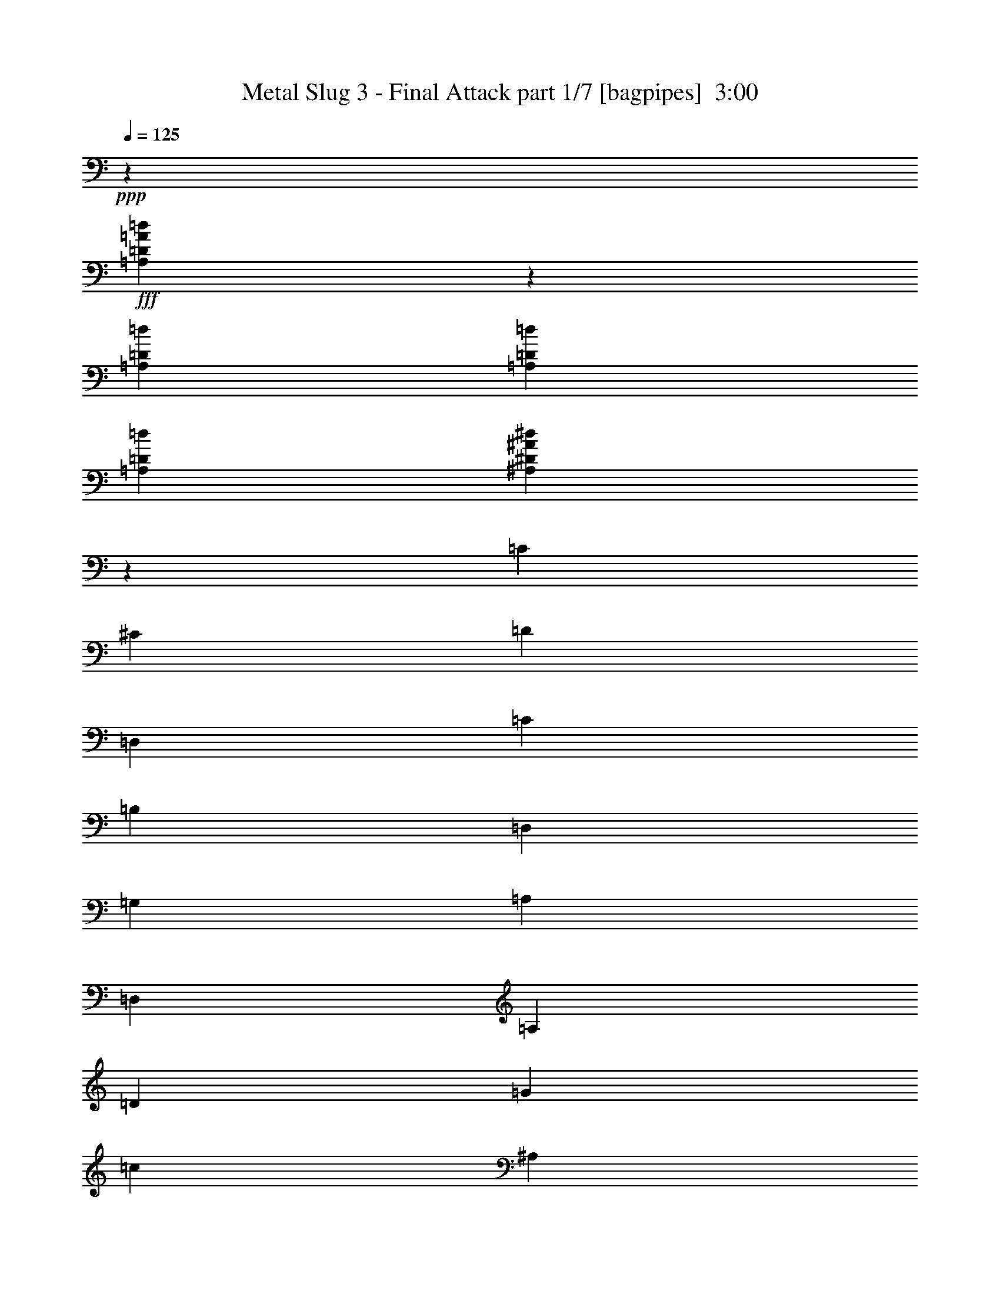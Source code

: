 % Produced with Bruzo's Transcoding Environment
% Transcribed by  Bruzo

X:1
T:  Metal Slug 3 - Final Attack part 1/7 [bagpipes]  3:00
Z: Transcribed with BruTE 64
L: 1/4
Q: 125
K: C
+ppp+
z15201/4000
+fff+
[=A,9299/4000=D9299/4000=A9299/4000=d9299/4000]
z4479/8000
[=A,1521/8000=D1521/8000=d1521/8000]
[=A,761/4000=D761/4000=d761/4000]
[=A,761/4000=D761/4000=d761/4000]
[^A,2307/1000^D2307/1000^A2307/1000^d2307/1000]
z23381/8000
[=C1079/4000]
[^C2407/8000]
[=D9131/8000]
[=D,18511/8000]
[=C469/400]
[=B,18511/8000]
[=D,301/1000]
[=G,1079/4000]
[=A,2407/8000]
[=D,1079/4000]
[=A,301/1000]
[=D2407/8000]
[=G1079/4000]
[=c2407/8000]
[^A,9131/8000]
[=D,18761/8000]
[^A,913/800]
[=B,18511/8000]
[=A301/1000]
[=D1079/4000]
[=A,2407/8000]
[=G301/1000]
[=C2157/8000]
[=G,301/1000]
[=F301/1000]
[^A,2157/8000]
[=A,13983/4000=D13983/4000]
z4491/8000
[=A,301/1000=D301/1000]
[=A,2157/8000=D2157/8000]
[=A,3493/1000=A3493/1000]
z4513/8000
[^G,301/1000^G301/1000]
[=A,2157/8000=A2157/8000]
[=D18511/8000=F18511/8000]
[=D6337/8000=F6337/8000]
[=C6087/8000=E6087/8000]
[=D6087/8000=F6087/8000]
[=E9381/8000=G9381/8000]
[=G18519/8000=c18519/8000]
z4557/8000
+mf+
[=B,301/1000=B301/1000]
+f+
[=C2157/8000=c2157/8000]
+fff+
[=F13939/4000^G13939/4000]
z4579/8000
+mf+
[=G,301/1000=G301/1000]
+f+
[^G,2407/8000^G2407/8000]
+fff+
[^A13803/4000^d13803/4000]
z4601/8000
+mf+
[=D301/1000=d301/1000]
+f+
[^D2407/8000^d2407/8000]
+fff+
[^G18511/8000=B18511/8000]
[^G6087/8000=B6087/8000]
[=G6087/8000^A6087/8000]
[^G6337/8000=B6337/8000]
[^C9131/8000^F9131/8000^c9131/8000]
[^F18431/8000^c18431/8000^f18431/8000]
z2487/8000
[^F,301/1000]
[=B,1079/4000]
[=E2407/8000]
[^F1079/4000]
[=C2407/8000]
[=G,301/1000]
[=D,1079/4000]
[=C,2407/8000]
[=G,301/1000]
[=E,1079/4000]
[=F,2407/8000]
[^F,301/1000]
[=B,2157/8000]
[^C,301/1000]
[=B,1079/4000]
[^C,2407/8000]
[^F,301/1000]
[=B,1079/4000]
[=E2407/8000]
[=D301/1000]
[=A,2157/8000]
[=G,301/1000]
[=C,1079/4000]
[^C,2407/8000]
[=A,301/1000]
[=C,1079/4000]
[^A,2407/8000]
[=A,301/1000]
[=E,2157/8000]
[^F301/1000]
[=E1079/4000]
[=D2407/8000]
[=E301/1000]
[=C1079/4000]
[=D2407/8000]
[=A301/1000]
[^C2157/8000]
[^G,301/1000]
[=G,301/1000]
[^C,2157/8000]
[^G,301/1000]
[=B,1079/4000]
[=C,2407/8000]
[=F,301/1000]
[=G,2157/8000]
[=C,301/1000]
[=G,301/1000]
[^A,2157/8000]
[=C301/1000]
[=F1079/4000]
[^A2407/8000]
[=B301/1000]
[^F2157/8000]
[^C301/1000]
[=G,301/1000]
[=F,2157/8000]
[=C,301/1000]
[=F,301/1000]
[=G,2157/8000]
[^A,301/1000]
[^F,2157/8000]
[=B,301/1000]
[^C301/1000]
[^F,2157/8000]
[^C301/1000]
[^F301/1000]
[=B2109/8000]
z3707/800
[^D,943/800^D943/800]
z31807/4000
z/8
[^F,4693/4000]
z15977/2000
z/8
[=A,2273/2000]
z2793/800
[^G,1079/4000^G1079/4000]
[^G,2407/8000^G2407/8000]
[^G,501/1600^G501/1600]
z1719/2000
[^G,2157/8000^G2157/8000]
[^G,301/1000^G301/1000]
[^G,2059/8000^G2059/8000]
z1253/4000
[^G,301/1000^G301/1000]
[^G,1079/4000^G1079/4000]
[^G,2407/8000^G2407/8000]
[=G,301/1000=G301/1000]
[^G,2157/8000^G2157/8000]
[^D,301/1000^D301/1000]
[^G,1079/4000^G1079/4000]
[^G,2407/8000^G2407/8000]
[^G,2483/8000^G2483/8000]
z11463/8000
[=A1079/4000]
[=D2407/8000]
[=A,301/1000]
[=G2157/8000]
[=C301/1000]
[=G,301/1000]
[=F2157/8000]
[^A,301/1000]
[=F913/800]
+mf+
[=E153/250]
z27561/8000
+f+
[=B,301/1000]
[^A,2407/8000]
[=B,1079/4000]
[=C301/1000]
[=D2157/8000]
[=E301/1000]
[=F6973/4000]
[=E2157/8000]
[=D301/1000]
[=D469/400]
[=B,9131/8000]
[=F6973/4000]
[=E913/1600]
[^G6973/4000]
[=E913/1600]
[=B13949/8000]
z2281/4000
+fff+
[=F469/400]
+mf+
[=E2279/4000]
z27899/8000
+f+
[=B,1079/4000]
[^A,2407/8000]
[=B,1079/4000]
[=C301/1000]
[=D2407/8000]
[=E1079/4000]
[=F6973/4000]
[=E2407/8000]
[=D1079/4000]
[=D469/400]
+fff+
[=E9131/8000]
[^G6973/4000]
+f+
[=E963/1600]
[=B214/125]
+fff+
[^G963/1600]
[=E13611/8000]
z49/80
+f+
[=G,18511/8000]
[=A,18511/8000]
[^A,18511/8000]
[=C,18511/8000=C18511/8000]
[=D,18511/8000=D18511/8000]
[=E,18511/8000=E18511/8000]
[=F,18511/8000=F18511/8000]
[=G,18511/8000=G18511/8000]
[=B,18511/8000]
[^C,18511/8000^C18511/8000]
[^D,18511/8000^D18511/8000]
[=E,18511/8000=E18511/8000]
[^F,18511/8000^F18511/8000]
[^G,18511/8000^G18511/8000]
[=A,18511/8000=A18511/8000]
[=B,2789/1600=B2789/1600]
[^A301/1000]
[=B1079/4000]
+fff+
[=c6337/8000]
[^d6087/8000]
[^c6087/8000]
[=F18511/8000]
[=F6337/8000]
[=G6087/8000]
[^G6087/8000]
[^A6337/8000]
[=c6087/8000]
[^c6087/8000]
[=d6337/8000]
[=f6087/8000]
[^d6337/8000]
[=G18511/8000]
[=G6087/8000]
[=A6087/8000]
[^A6337/8000]
[=c6087/8000]
[=d6087/8000]
[^d6337/8000]
[=e913/1600]
[=B2407/8000]
[^A1079/4000]
[=B913/1600]
[=E301/1000]
[^D301/1000]
[=E2157/8000]
[^F301/1000]
[=G2407/8000]
[=A1079/4000]
[=B301/1000]
[^c2157/8000]
[=d301/1000]
[=B301/1000]
[^f913/1600]
[^c2407/8000]
[=c1079/4000]
[^c963/1600]
[^F1079/4000]
[=F301/1000]
[^F2157/8000]
[=G301/1000]
[=A2407/8000]
[=B1079/4000]
[^c301/1000]
[^d2407/8000]
[=e1079/4000]
[^c301/1000]
[^g913/1600]
[^d2407/8000]
[=d1079/4000]
[^d963/1600]
[^G1079/4000]
[=G301/1000]
[^G1743/2000]
[^g6973/8000]
[^f2283/4000]
[=A86/25=d86/25=e86/25=a86/25]
z617/1000
[=C1079/4000]
[^C301/1000]
[=D469/400]
[=D,18511/8000]
[=C9131/8000]
[=B,18511/8000]
[=D,2407/8000]
[=G,1079/4000]
[=A,2407/8000]
[=D,301/1000]
[=A,1079/4000]
[=D2407/8000]
[=G301/1000]
[=c1079/4000]
[^A,469/400]
[=D,18511/8000]
[^A,913/800]
[=B,18511/8000]
[=A301/1000]
[=D301/1000]
[=A,2157/8000]
[=G301/1000]
[=C1079/4000]
[=G,2407/8000]
[=F301/1000]
[^A,2157/8000]
[=A,27911/8000=D27911/8000]
z2273/4000
[=A,301/1000=D301/1000]
[=A,2157/8000=D2157/8000]
[=A,27889/8000=A27889/8000]
z571/1000
[^G,301/1000^G301/1000]
[=A,2407/8000=A2407/8000]
[=D18511/8000=F18511/8000]
[=D6087/8000=F6087/8000]
[=C6087/8000=E6087/8000]
[=D6337/8000=F6337/8000]
[=E9131/8000=G9131/8000]
[=G577/250=c577/250]
z1153/2000
+mf+
[=B,301/1000=B301/1000]
+f+
[=C2407/8000=c2407/8000]
+fff+
[=F27573/8000^G27573/8000]
z1221/2000
+mf+
[=G,1079/4000=G1079/4000]
+f+
[^G,2407/8000^G2407/8000]
+fff+
[^A27551/8000^d27551/8000]
z2453/4000
+mf+
[=D1079/4000=d1079/4000]
+f+
[^D2407/8000^d2407/8000]
+fff+
[^G18511/8000=B18511/8000]
[^G6087/8000=B6087/8000]
[=G6337/8000^A6337/8000]
[^G6087/8000=B6087/8000]
[^C9131/8000^F9131/8000^c9131/8000]
[^F4719/2000^c4719/2000^f4719/2000]
z1021/4000
[^F,301/1000]
[=B,1079/4000]
[=E2407/8000]
[^F301/1000]
[=C1079/4000]
[=G,2407/8000]
[=D,301/1000]
[=C,2157/8000]
[=G,301/1000]
[=E,1079/4000]
[=F,2407/8000]
[^F,301/1000]
[=B,1079/4000]
[^C,2407/8000]
[=B,301/1000]
[^C,2157/8000]
[^F,301/1000]
[=B,301/1000]
[=E2157/8000]
[=D301/1000]
[=A,1079/4000]
[=G,2407/8000]
[=C,301/1000]
[^C,2157/8000]
[=A,301/1000]
[=C,301/1000]
[^A,2157/8000]
[=A,301/1000]
[=E,1079/4000]
[^F2407/8000]
[=E301/1000]
[=D2157/8000]
[=E301/1000]
[=C301/1000]
[=D2157/8000]
[=A301/1000]
[^C1079/4000]
[^G,2407/8000]
[=G,301/1000]
[^C,2157/8000]
[^G,301/1000]
[=B,301/1000]
[=C,2157/8000]
[=F,301/1000]
[=G,301/1000]
[=C,2157/8000]
[=G,301/1000]
[^A,2157/8000]
[=C301/1000]
[=F301/1000]
[^A2157/8000]
[=B301/1000]
[^F301/1000]
[^C2157/8000]
[=G,301/1000]
[=F,2157/8000]
[=C,301/1000]
[=F,301/1000]
[=G,2157/8000]
[^A,301/1000]
[^F,301/1000]
[=B,2157/8000]
[^C301/1000]
[^F,2407/8000]
[^C1079/4000]
[^F301/1000]
[=B1027/4000]
z299/64
[^D,73/64^D73/64]
z63919/8000
z/8
[^F,9081/8000]
z63963/8000
z/8
[=A,9037/8000]
z5597/1600
[^G,301/1000^G301/1000]
[^G,2157/8000^G2157/8000]
[^G,49/160^G49/160]
z6931/8000
[^G,1079/4000^G1079/4000]
[^G,2407/8000^G2407/8000]
[^G,313/1000^G313/1000]
z2061/8000
[^G,301/1000^G301/1000]
[^G,301/1000^G301/1000]
[^G,2157/8000^G2157/8000]
[=G,301/1000=G301/1000]
[^G,1079/4000^G1079/4000]
[^D,2407/8000^D2407/8000]
[^G,301/1000^G301/1000]
[^G,2157/8000^G2157/8000]
[^G,607/2000^G607/2000]
z5759/4000
[=A301/1000]
[=D2157/8000]
[=A,301/1000]
[=G301/1000]
[=C2157/8000]
[=G,301/1000]
[=F2157/8000]
[^A,301/1000]
[=F9381/8000]
+mf+
[=E459/800]
z863/250
+f+
[=B,301/1000]
[^A,301/1000]
[=B,2157/8000]
[=C301/1000]
[=D2407/8000]
[=E1079/4000]
[=F6973/4000]
[=E2407/8000]
[=D1079/4000]
[=D9381/8000]
[=B,913/800]
[=F6973/4000]
[=E913/1600]
[^G6973/4000]
[=E913/1600]
[=B6947/4000]
z4617/8000
+fff+
[=F9381/8000]
+mf+
[=E2251/4000]
z13977/4000
+f+
[=B,1079/4000]
[^A,301/1000]
[=B,2407/8000]
[=C1079/4000]
[=D2407/8000]
[=E301/1000]
[=F214/125]
[=E2407/8000]
[=D2497/8000]
z8
z/4

X:2
T:  Metal Slug 3 - Final Attack part 2/7 [flute]  3:00
Z: Transcribed with BruTE 64
L: 1/4
Q: 125
K: C
+ppp+
z15201/4000
+mf+
[=e9299/4000]
z4479/8000
[=e1521/8000]
[=e761/4000]
[=e761/4000]
[^d6989/2000=g6989/2000]
z8
z8
z19267/4000
[=F13983/4000]
z4491/8000
[=F301/1000]
[=F2157/8000]
[=A3493/1000]
z4513/8000
[^G301/1000]
[=A2157/8000]
[=F18511/8000]
[=F6337/8000]
[=E6087/8000]
[=F6087/8000]
[=G9381/8000]
[=c18519/8000]
z4557/8000
[=B301/1000]
[=c2157/8000]
[^G13939/4000]
z4579/8000
[=G301/1000]
[^G2407/8000]
[^d13803/4000]
z4601/8000
[=d301/1000]
[^d2407/8000]
[=B18511/8000]
[=B6087/8000]
[^A6087/8000]
[=B6337/8000]
[^c9131/8000]
[^c27891/8000]
[^F,18511/4000^F18511/4000]
[^F,18511/4000=F18511/4000]
[^F,18511/4000=A18511/4000]
[^F,18487/4000^A18487/4000]
z8
z8
z8
z8
z8
z8
z8
z8
z8
z8
z8
z8
z8
z8
z8
z8
z8
z8
z8
z8
z53589/8000
[=F27911/8000]
z2273/4000
[=F301/1000]
[=F2157/8000]
[=A27889/8000]
z571/1000
[^G301/1000]
[=A2407/8000]
[=F18511/8000]
[=F6087/8000]
[=E6087/8000]
[=F6337/8000]
[=G9131/8000]
[=c577/250]
z1153/2000
[=B301/1000]
[=c2407/8000]
[^G27573/8000]
z1221/2000
[=G1079/4000]
[^G2407/8000]
[^d27551/8000]
z2453/4000
[=d1079/4000]
[^d2407/8000]
[=B18511/8000]
[=B6087/8000]
[^A6337/8000]
[=B6087/8000]
[^c9131/8000]
[^c27891/8000]
[^F,18511/4000^F18511/4000]
[^F,18511/4000=F18511/4000]
[^F,18511/4000=A18511/4000]
[^F,36919/8000^A36919/8000]
z8
z8
z8
z8
z8
z8
z8
z8
z8
z9/8

X:3
T:  Metal Slug 3 - Final Attack part 3/7 [clarinet]  3:00
Z: Transcribed with BruTE 64
L: 1/4
Q: 125
K: C
+ppp+
z5227/2000
+f+
[=F71/500=c71/500^F71/500-^c71/500-]
[^F1521/8000=G1521/8000^c1521/8000=d1521/8000^G1521/8000-^d1521/8000-]
[^G761/4000=A761/4000^d761/4000=e761/4000^A761/4000-=f761/4000-]
[^A761/4000=B761/4000=f761/4000^f761/4000=c761/4000-=g761/4000-]
[=c693/4000^c693/4000=g693/4000^g693/4000]
[=d201/1600=a201/1600]
z701/4000
[=D23077/8000=A23077/8000=d23077/8000]
[=D1521/8000=d1521/8000]
[=D761/4000=d761/4000]
[=D761/4000=d761/4000]
[^D9239/2000^A9239/2000^d9239/2000]
z8
z8
z8
z8
z8
z8
z8
z8
z8
z2697/400
[=F,2157/8000=F2157/8000]
[=C,301/1000=C301/1000]
[=A,301/1000=A301/1000]
[=F,2157/8000=F2157/8000]
[^D9381/8000^d9381/8000]
+ff+
[^D,913/800^G,913/800^G913/800]
[=D,9381/8000=G,9381/8000=G9381/8000]
[=C,4519/4000=F,4519/4000=F4519/4000]
z1749/500
+f+
[^G,2407/8000^G2407/8000]
[^D,1079/4000^D1079/4000]
[^C2407/8000^c2407/8000]
[^G,1079/4000^G1079/4000]
[^F9381/8000^f9381/8000]
+ff+
[=B,469/400^F469/400=B469/400]
[^A,9131/8000=F9131/8000^A9131/8000]
[^G,4747/4000^D4747/4000^G4747/4000]
z3441/1000
+f+
[=B,2407/8000=B2407/8000]
[^F,1079/4000^F1079/4000]
[=E2407/8000=e2407/8000]
[=B,301/1000=B301/1000]
[=A9131/8000=a9131/8000]
+ff+
[=D,469/400=A469/400=d469/400]
[^C,9131/8000^G9131/8000^c9131/8000]
[=B,189/160^F189/160=B189/160]
z8
z8
z8
z8
z8
z63/10
+mp+
[=G,18511/8000=G18511/8000]
[=A,18511/8000=A18511/8000]
[^A,18511/8000^A18511/8000]
[=C18511/8000=c18511/8000]
[=D18511/8000=d18511/8000]
[=E18511/8000=e18511/8000]
[=F18511/8000=f18511/8000]
[=G18511/8000=g18511/8000]
[=B,18511/8000=B18511/8000]
[^C18511/8000^c18511/8000]
[^D18511/8000^d18511/8000]
[=E18511/8000=e18511/8000]
[^F18511/8000^f18511/8000]
[^G18511/8000^g18511/8000]
[=A18511/8000=a18511/8000]
[=B18511/8000=b18511/8000]
+f+
[=F,37/16-=F37/16-=c37/16]
[=F,589/500=F589/500]
z4549/4000
+ff+
[=F6337/8000]
[=G6087/8000]
[^G6087/8000]
[^A6337/8000]
[=c6087/8000]
[^c6087/8000]
+f+
[=G,19/8-=G19/8-=d19/8]
[=G,111/100=G111/100]
z587/500
+ff+
[=G6087/8000]
[=A6087/8000]
[^A6337/8000]
[=c6087/8000]
[=d6087/8000]
[^d6423/8000]
z8
z8
z8
z8
z8
z8
z8
z8
z8
z8
z8
z12699/1600
z/8
+f+
[=F,2407/8000=F2407/8000]
[=C,1079/4000=C1079/4000]
[=A,301/1000=A301/1000]
[=F,2407/8000=F2407/8000]
[^D9131/8000^d9131/8000]
+ff+
[^D,469/400^G,469/400^G469/400]
[=D,9131/8000=G,9131/8000=G9131/8000]
[=C,9483/8000=F,9483/8000=F9483/8000]
z27539/8000
+f+
[^G,2407/8000^G2407/8000]
[^D,1079/4000^D1079/4000]
[^C301/1000^c301/1000]
[^G,2407/8000^G2407/8000]
[^F9131/8000^f9131/8000]
+ff+
[=B,469/400^F469/400=B469/400]
[^A,9131/8000=F9131/8000^A9131/8000]
[^G,9439/8000^D9439/8000^G9439/8000]
z27583/8000
+f+
[=B,2407/8000=B2407/8000]
[^F,301/1000^F301/1000]
[=E1079/4000=e1079/4000]
[=B,2407/8000=B2407/8000]
[=A9131/8000=a9131/8000]
+ff+
[=D,469/400=A469/400=d469/400]
[^C,9131/8000^G9131/8000^c9131/8000]
[=B,1879/1600^F1879/1600=B1879/1600]
z8
z8
z8
z8
z8
z85/16

X:4
T:  Metal Slug 3 - Final Attack part 4/7 [horn]  3:00
Z: Transcribed with BruTE 64
L: 1/4
Q: 125
K: C
+ppp+
z8
z35881/8000
+fff+
[=C1079/4000=c1079/4000]
[^C2407/8000^c2407/8000]
[=D9131/8000=A9131/8000=d9131/8000]
[=D,18511/8000=D18511/8000]
[=C469/400=E469/400=c469/400]
[=D6973/8000=G6973/8000-=B6973/8000-]
[=D,2027/8000=D2027/8000=G2027/8000-=B2027/8000-]
[=G,2383/2000=G2383/2000=B2383/2000]
z1849/800
[^A,9131/8000=G9131/8000^A9131/8000]
[=D,18761/8000=D18761/8000]
[^A,6723/8000^A6723/8000]
[^A2407/8000]
[=B,6973/8000=G6973/8000-=B6973/8000-]
[=D,2527/8000=D2527/8000=G2527/8000-=B2527/8000-]
[=G,2247/2000=G2247/2000=B2247/2000]
z8
z8
z8
z8
z8
z8
z8
z1881/1000
[=F,1113/2000=C1113/2000=F1113/2000]
z4929/8000
[=F2157/8000]
[=C301/1000]
[=A301/1000]
[=F2157/8000]
[=F,301/1000^d301/1000-]
[=C,2157/8000^d2157/8000-]
[=A,301/1000^d301/1000-]
[=F,2527/8000^d2527/8000-]
[^D18441/8000^d18441/8000]
z3449/1000
[^G,1227/2000^D1227/2000^G1227/2000]
z4473/8000
[^G2407/8000]
[^D1079/4000]
[^c2407/8000]
[^G1079/4000]
[^G,301/1000^f301/1000-]
[^D,2407/8000^f2407/8000-]
[^C1079/4000^f1079/4000-]
[^G,2527/8000^f2527/8000-]
[^F18397/8000^f18397/8000]
z13943/4000
[=B,2307/4000^F2307/4000=B2307/4000]
z4517/8000
[=B2407/8000]
[^F1079/4000]
[=e2407/8000]
[=B301/1000]
[=B,1079/4000=a1079/4000-]
[^F,2407/8000=a2407/8000-]
[=E1079/4000=a1079/4000-]
[=B,2277/8000=a2277/8000-]
[=A18603/8000=a18603/8000]
z8
z18987/4000
[=F913/800=f913/800]
[=E153/250=e153/250]
z4047/1000
[=E,1079/4000=E1079/4000]
[=E,301/1000=E301/1000]
[=E,2157/8000=E2157/8000]
[=E,301/1000=E301/1000]
[=D,913/1600=D913/1600]
[=E,607/2000=E607/2000]
z5759/4000
[=F469/400=f469/400]
[=E9131/8000=e9131/8000]
[^G27891/8000^g27891/8000]
[=E,1079/4000=E1079/4000]
[=E,301/1000=E301/1000]
[=E,2407/8000=E2407/8000]
[=E,1079/4000=E1079/4000]
[=D,913/1600=D913/1600]
[=E,9381/8000=E9381/8000]
[^G913/1600]
[=F469/400=f469/400]
[=E2279/4000=e2279/4000]
z2029/500
[=E,1079/4000=E1079/4000]
[=E,301/1000=E301/1000]
[=E,2407/8000=E2407/8000]
[=E,1079/4000=E1079/4000]
[=D,963/1600=D963/1600]
[=E,209/800=E209/800]
z5803/4000
[=F469/400=f469/400]
[=E9131/8000=e9131/8000]
[=B37383/8000=b37383/8000]
z23/10
[=d6723/8000]
[=G6973/8000]
[^A963/1600]
[=f18589/8000]
z1379/1600
[=e6723/8000]
[=f963/1600]
[=e6973/8000]
[=d6973/8000]
[=c913/1600]
[=d6973/8000]
[=G6973/8000]
[^A913/1600]
[=a3709/1600]
z6939/8000
[=e6973/8000]
[=g913/1600]
[=f6973/8000]
[=c6973/8000]
[^A913/1600]
[^D,6973/8000-=B,6973/8000-^c6973/8000]
[^D,7027/8000-=B,7027/8000-^F7027/8000]
[^D,4511/8000=B,4511/8000=A4511/8000]
[=E,18511/8000^C18511/8000=e18511/8000]
[^F,6973/8000-^D6973/8000-]
[^F,7027/8000-^D7027/8000-^d7027/8000]
[^F,4511/8000^D4511/8000=e4511/8000]
[^G,6973/8000-=E6973/8000-^d6973/8000]
[^G,7027/8000-=E7027/8000-^c7027/8000]
[^G,4511/8000=E4511/8000=B4511/8000]
[=A,6973/8000-^c6973/8000]
[=A,7/8-^F7/8-]
[=A,2269/4000^F2269/4000=A2269/4000]
[=B,6973/8000-=e6973/8000]
[=B,7/8-^G7/8-]
[=B,2269/4000^G2269/4000=A2269/4000]
[^C6973/8000-=A6973/8000-^g6973/8000]
[^C7027/8000-=A7027/8000-^c7027/8000]
[^C4511/8000=A4511/8000=e4511/8000]
[^D18511/8000=B18511/8000=b18511/8000]
[=F,2303/1000]
z877/500
[=F301/1000=c301/1000]
[=F1079/4000=c1079/4000]
[=F1201/4000]
z1731/400
[=G,59/25]
z1697/1000
[=G301/1000=d301/1000]
[=G301/1000=d301/1000]
[=G527/2000]
z17457/4000
[=E,2293/4000=B,2293/4000=E2293/4000]
z557/320
[=E1743/2000=B1743/2000]
[=E2103/8000=B2103/8000]
z2359/2000
[^F,1141/2000^C1141/2000^F1141/2000]
z13947/8000
[^F1743/2000^c1743/2000]
[^F2081/8000^c2081/8000]
z4729/4000
[^G,2271/4000^D2271/4000^G2271/4000]
z13969/8000
[^D1743/2000^G1743/2000]
[^G6973/8000]
[=B2283/4000]
[=A,86/25=E86/25=A86/25]
z617/1000
[=C1079/4000=c1079/4000]
[^C301/1000^c301/1000]
[=D469/400=A469/400=d469/400]
[=D,18511/8000=D18511/8000]
[=C9131/8000=E9131/8000=c9131/8000]
[=D1743/2000=G1743/2000-=B1743/2000-]
[=D,79/250=D79/250=G79/250-=B79/250-]
[=G,561/500=G561/500=B561/500]
z9273/4000
[^A,469/400=G469/400^A469/400]
[=D,18511/8000=D18511/8000]
[^A,6973/8000^A6973/8000]
[^A2157/8000]
[=B,6973/8000=G6973/8000-=B6973/8000-]
[=D,2527/8000=D2527/8000=G2527/8000-=B2527/8000-]
[=G,8933/8000=G8933/8000=B8933/8000]
z8
z8
z8
z8
z8
z8
z8
z15103/8000
[=F,4897/8000=C4897/8000=F4897/8000]
z1121/2000
[=F2407/8000]
[=C1079/4000]
[=A301/1000]
[=F2157/8000]
[=F,301/1000^d301/1000-]
[=C,2407/8000^d2407/8000-]
[=A,1079/4000^d1079/4000-]
[=F,2527/8000^d2527/8000-]
[^D9193/4000^d9193/4000]
z27897/8000
[^G,4603/8000^D4603/8000^G4603/8000]
z283/500
[^G2407/8000]
[^D1079/4000]
[^c301/1000]
[^G2407/8000]
[^G,1079/4000^f1079/4000-]
[^D,2407/8000^f2407/8000-]
[^C301/1000^f301/1000-]
[^G,2027/8000^f2027/8000-]
[^F581/250^f581/250]
z27941/8000
[=B,4559/8000^F4559/8000=B4559/8000]
z1143/2000
[=B2407/8000]
[^F301/1000]
[=e1079/4000]
[=B2407/8000]
[=B,1079/4000=a1079/4000-]
[^F,2407/8000=a2407/8000-]
[=E301/1000=a301/1000-]
[=B,2027/8000=a2027/8000-]
[=A4637/2000=a4637/2000]
z8
z38029/8000
[=F9381/8000=f9381/8000]
[=E459/800=e459/800]
z2027/500
[=E,2157/8000=E2157/8000]
[=E,301/1000=E301/1000]
[=E,2407/8000=E2407/8000]
[=E,1079/4000=E1079/4000]
[=D,963/1600=D963/1600]
[=E,2123/8000=E2123/8000]
z11573/8000
[=F9381/8000=f9381/8000]
[=E913/800=e913/800]
[^G6973/2000^g6973/2000]
[=E,2407/8000=E2407/8000]
[=E,1079/4000=E1079/4000]
[=E,2407/8000=E2407/8000]
[=E,1079/4000=E1079/4000]
[=D,963/1600=D963/1600]
[=E,9131/8000=E9131/8000]
[^G913/1600]
[=F9381/8000=f9381/8000]
[=E2251/4000=e2251/4000]
z813/200
[=E,2407/8000=E2407/8000]
[=E,1079/4000=E1079/4000]
[=E,2407/8000=E2407/8000]
[=E,301/1000=E301/1000]
[=D,913/1600=D913/1600]
[=E,407/1600=E407/1600]
z8
z7/4

X:5
T:  Metal Slug 3 - Final Attack part 5/7 [lute]  3:00
Z: Transcribed with BruTE 64
L: 1/4
Q: 125
K: C
+ppp+
z8
z8
z31979/8000
+f+
[=D301/1000]
[=G1079/4000]
[=A2407/8000]
[=D1079/4000]
[=A301/1000]
[=d2407/8000]
[=g1079/4000]
[=c'2417/8000]
z55523/8000
[=a301/1000]
[=d1079/4000]
[=A2407/8000]
[=g301/1000]
[=c2157/8000]
[=G301/1000]
[=f301/1000]
[^A2123/8000]
z8
z8
z8
z8
z8
z8
z8
z8
z8
z8
z8
z18463/8000
[=a1079/4000]
[=d2407/8000]
[=A301/1000]
[=g2157/8000]
[=c301/1000]
[=G301/1000]
[=f2157/8000]
[^A301/1000]
[=B301/1000]
[=c2157/8000]
[=d301/1000]
[=f2157/8000]
[=e301/500]
[=d2157/8000]
[=c301/1000]
[=B301/1000]
[=A2157/8000]
[^G301/1000]
[=F2157/8000]
[=E301/1000]
[=B,301/1000]
[=D2157/8000]
[=F301/1000]
[=E301/1000]
[=B,2157/8000]
[^G301/1000]
[=E2407/8000]
[=B1079/4000]
[^G301/1000]
[=d2157/8000]
[=B301/1000]
[=f301/1000]
[=d2157/8000]
[=e301/1000]
[=d2407/8000]
[^g1079/4000]
[=e301/1000]
[=b2157/8000]
[^g239/800]
z1213/4000
[=d2157/8000]
[=c301/1000]
[=B2407/8000]
[=A1079/4000]
[^G301/1000]
[=F2157/8000]
[^G301/1000]
[=A301/1000]
[^G2157/8000]
[=F301/1000]
[=E2407/8000]
[=D1079/4000]
[=C301/1000]
[=B,2407/8000]
[=A,1079/4000]
[^G,301/1000]
[=D2157/8000]
[=B,301/1000]
[=F2407/8000]
[=E1079/4000]
[=B301/1000]
[=A2407/8000]
[=e1079/4000]
[=f301/1000]
[=e2157/8000]
[=d301/1000]
[=e2407/8000]
[=f1079/4000]
[=e301/1000]
[=b2407/8000]
[^g1079/4000]
[=d301/1000]
[=c2407/8000]
[=d1079/4000]
[=f2407/8000]
[=e2283/4000]
[=d2407/8000]
[=c1079/4000]
[=B301/1000]
[=A2407/8000]
[^G1079/4000]
[=F2407/8000]
[=E2283/4000]
[=D2407/8000]
[=F1079/4000]
[=E301/1000]
[=B,2407/8000]
[=F1079/4000]
[=B,2407/8000]
[^G1079/4000]
[=E301/1000]
[=B2407/8000]
[^G1079/4000]
[=d301/1000]
[=B2407/8000]
[=e1079/4000]
[=d2407/8000]
[^g301/1000]
[=e1079/4000]
[=b2407/8000]
[^g513/2000]
z1257/4000
[=d2407/8000]
[=c1079/4000]
[=B2407/8000]
[=A301/1000]
[^G1079/4000]
[=F2407/8000]
[^G1079/4000]
[=A2407/8000]
[^G301/1000]
[=F1079/4000]
[=E2407/8000]
[=D301/1000]
[=C1079/4000]
[=B,2407/8000]
[=A,301/1000]
[^G,2157/8000]
[=D301/1000]
[=B,1079/4000]
[^G,2407/8000]
[=B,301/1000]
[^G,1079/4000]
[=E2407/8000]
[=B,301/1000]
[^G2157/8000]
[=E301/1000]
[=B1079/4000]
[^G2407/8000]
[=e301/1000]
[=B1079/4000]
[^g2407/8000]
[=e627/2000]
z8
z8
z8
z8
z8
z8
z8
z8
z8
z8
z1607/1600
[=D2407/8000]
[=G1079/4000]
[=A2407/8000]
[=D301/1000]
[=A1079/4000]
[=d2407/8000]
[=g301/1000]
[=c'33/125]
z27789/4000
[=a301/1000]
[=d301/1000]
[=A2157/8000]
[=g301/1000]
[=c1079/4000]
[=G2407/8000]
[=f301/1000]
[^A517/2000]
z8
z8
z8
z8
z8
z8
z8
z8
z8
z8
z8
z9259/4000
[=a301/1000]
[=d2157/8000]
[=A301/1000]
[=g301/1000]
[=c2157/8000]
[=G301/1000]
[=f2157/8000]
[^A301/1000]
[=B301/1000]
[=c2157/8000]
[=d301/1000]
[=f301/1000]
[=e913/1600]
[=d2407/8000]
[=c1079/4000]
[=B301/1000]
[=A2157/8000]
[^G301/1000]
[=F301/1000]
[=E2157/8000]
[=B,301/1000]
[=D2407/8000]
[=F1079/4000]
[=E301/1000]
[=B,2157/8000]
[^G301/1000]
[=E301/1000]
[=B2157/8000]
[^G301/1000]
[=d2407/8000]
[=B1079/4000]
[=f301/1000]
[=d2407/8000]
[=e1079/4000]
[=d301/1000]
[^g2157/8000]
[=e301/1000]
[=b2407/8000]
[^g417/1600]
z2481/8000
[=d2407/8000]
[=c1079/4000]
[=B301/1000]
[=A2157/8000]
[^G301/1000]
[=F2407/8000]
[^G1079/4000]
[=A301/1000]
[^G2407/8000]
[=F1079/4000]
[=E301/1000]
[=D2157/8000]
[=C301/1000]
[=B,2407/8000]
[=A,1079/4000]
[^G,301/1000]
[=D2407/8000]
[=B,1079/4000]
[=F301/1000]
[=E2407/8000]
[=B1079/4000]
[=A2407/8000]
[=e1079/4000]
[=f301/1000]
[=e2407/8000]
[=d1079/4000]
[=e301/1000]
[=f2407/8000]
[=e1079/4000]
[=b2407/8000]
[^g1079/4000]
[=d301/1000]
[=c2407/8000]
[=d1079/4000]
[=f301/1000]
[=e913/1600]
[=d2407/8000]
[=c301/1000]
[=B1079/4000]
[=A2407/8000]
[^G1079/4000]
[=F301/1000]
[=E913/1600]
[=D2407/8000]
[=F301/1000]
[=E1079/4000]
[=B,2407/8000]
[=F1079/4000]
[=B,301/1000]
[^G2407/8000]
[=E1079/4000]
[=B2407/8000]
[^G301/1000]
[=d1079/4000]
[=B2407/8000]
[=e1079/4000]
[=d2407/8000]
[^g301/1000]
[=e1079/4000]
[=b2407/8000]
[^g2497/8000]
z8
z/4

X:6
T:  Metal Slug 3 - Final Attack part 6/7 [theorbo]  3:00
Z: Transcribed with BruTE 64
L: 1/4
Q: 125
K: C
+ppp+
z10511/4000
+f+
[=D469/400]
[=D23077/8000]
[=D1521/8000]
[=D761/4000]
[=D761/4000]
[^D9239/2000]
z4881/8000
[=C1079/4000]
[^C2407/8000]
[=D2283/4000]
[=A,913/1600]
[=D963/1600]
[=A,913/1600]
[=D2283/4000]
[=A,913/1600]
[=G,469/400]
[=G,2283/4000]
[=G,913/1600]
[=G,963/1600]
[=G,913/1600]
[=G,2283/4000]
[=E/8]
z713/1600
[^F963/1600]
[=G,913/1600]
[^A,2283/4000]
[^A,913/1600]
[^A,963/1600]
[^A,913/1600]
[=F2283/4000]
[=F963/1600]
[^A,913/800]
[=B,2283/4000]
[=B,963/1600]
[=B,913/1600]
[=B,913/1600]
[=A,301/1000]
[=D1069/8000]
z1089/8000
[=A,1407/8000]
z/8
[=G,301/1000]
[=C137/1000]
z1061/8000
[=G,22/125]
z/8
[=F301/1000]
[^A,1123/8000]
z517/4000
[=D2283/4000]
[=D2407/8000]
[=D301/1000]
[=D913/1600]
[=D301/1000]
[=D2157/8000]
[=D301/1000]
[=D1079/4000]
[=D469/400]
[=D301/1000]
[=D2157/8000]
[=D2283/4000]
[=D2407/8000]
[=D301/1000]
[=D913/1600]
[=D301/1000]
[=D2157/8000]
[=D301/1000]
[=D301/1000]
[=D913/800]
[=D301/1000]
[=D2157/8000]
[=D301/500]
[=D2157/8000]
[=D301/1000]
[=D913/1600]
[=D301/1000]
[=D2157/8000]
[=D301/1000]
[=D301/1000]
[=D913/800]
[=D301/1000]
[=D2157/8000]
[=E301/500]
[=E2157/8000]
[=E301/1000]
[=E913/1600]
[=E301/1000]
[=E2157/8000]
[=E301/1000]
[=E301/1000]
[=E913/800]
[=E301/1000]
[=E2157/8000]
[=F301/500]
[=F2157/8000]
[=F301/1000]
[=F913/1600]
[=F301/1000]
[=F2407/8000]
[=F1079/4000]
[=F301/1000]
[=F913/800]
[=F301/1000]
[=F2407/8000]
[=G,2283/4000]
[=G,2157/8000]
[=G,301/1000]
[=G,913/1600]
[=G,301/1000]
[=G,2407/8000]
[=G,1079/4000]
[=G,301/1000]
[=G,913/800]
[=G,301/1000]
[=G,2407/8000]
[^G,2283/4000]
[^G,2407/8000]
[^G,1079/4000]
[^G,913/1600]
[^G,301/1000]
[^G,2407/8000]
[^G,1079/4000]
[^G,2407/8000]
[^G,9131/8000]
[^G,301/1000]
[^G,2407/8000]
[^A,913/1600]
[^A,301/1000]
[^A,1079/4000]
[^A,963/1600]
[^A,1079/4000]
[^A,2407/8000]
[^F913/1600]
[^C6973/4000]
[^F913/1600]
[^F301/1000]
[^F1079/4000]
[^F963/1600]
[^F1079/4000]
[^F2407/8000]
[^F301/1000]
[^F2157/8000]
[^F9381/8000]
[^F1079/4000]
[^F2407/8000]
[^F913/1600]
[^F301/1000]
[^F1079/4000]
[^F963/1600]
[^F1079/4000]
[^F2407/8000]
[^F301/1000]
[^F2157/8000]
[^F9381/8000]
[^F1079/4000]
[^F2407/8000]
[^F913/1600]
[^F301/1000]
[^F301/1000]
[^F913/1600]
[^F1079/4000]
[^F2407/8000]
[^F301/1000]
[^F2157/8000]
[^F9381/8000]
[^F1079/4000]
[^F2407/8000]
[^F913/1600]
[^F301/1000]
[^F301/1000]
[^F913/1600]
[^F301/1000]
[^F2157/8000]
[^F301/1000]
[^F2157/8000]
[^F9381/8000]
[^F,913/1600]
[=F2363/2000]
z36951/8000
[^G,913/800]
[=G,9381/8000]
[=F913/800]
[^G,147/125]
z7399/1600
[=B,469/400]
[^A,9131/8000]
[^G,469/400]
[=B,4557/4000]
z37039/8000
[=B,469/400]
[^C9131/8000]
[=D469/400]
[^G,1079/4000]
[^G,2407/8000]
[^G,501/1600]
z1719/2000
[^G,2157/8000]
[^G,301/1000]
[^G,2059/8000]
z1253/4000
[^G,301/1000]
[^G,1079/4000]
[^G,2407/8000]
[=G,301/1000]
[^G,2157/8000]
[^D301/1000]
[^G,1079/4000]
[^G,2407/8000]
[^G,2483/8000]
z11463/8000
[=A,1079/4000]
[=D1379/8000]
z257/2000
[=A,/8]
z22/125
[=G,2157/8000]
[=C1407/8000]
z1001/8000
[=G,/8]
z22/125
[=F2157/8000]
[^A,22/125]
z/8
[=E913/1600]
[=E301/1000]
[=E2157/8000]
[=B,301/500]
[=B,27/200]
z697/1600
[=E913/1600]
[=E301/1000]
[=E2157/8000]
[=B,301/500]
[=B,1069/8000]
z437/1000
[=E913/1600]
[=E301/1000]
[=E2407/8000]
[=B,2283/4000]
[=B,529/4000]
z3507/8000
[=E913/1600]
[=E301/1000]
[=E2407/8000]
[=B,2283/4000]
[=B,1047/8000]
z1759/4000
[=E913/1600]
[=E301/1000]
[=E2407/8000]
[=B,2283/4000]
[=B,259/2000]
z3529/8000
[=E913/1600]
[=E301/1000]
[=E2407/8000]
[=B,2283/4000]
[=B,41/320]
z177/400
[=E913/1600]
[=E301/1000]
[=E2407/8000]
[=B,2283/4000]
[=B,507/4000]
z3551/8000
[=E469/400]
[=F9131/8000]
[=E963/1600]
[=E1079/4000]
[=E2407/8000]
[=B,2283/4000]
[=B,/8]
z713/1600
[=E963/1600]
[=E1079/4000]
[=E2407/8000]
[=B,2283/4000]
[=B,/8]
z713/1600
[=E963/1600]
[=E1079/4000]
[=E2407/8000]
[=B,2283/4000]
[=B,/8]
z713/1600
[=E963/1600]
[=E1079/4000]
[=E2407/8000]
[=B,2283/4000]
[=B,/8]
z713/1600
[=E963/1600]
[=E1079/4000]
[=E2407/8000]
[=B,2283/4000]
[=B,/8]
z713/1600
[^G,4883/8000]
z4497/8000
[=F4503/8000]
z2439/4000
[=E913/800]
[=F9381/8000]
[^G,913/800]
[=B,9381/8000]
[=G,18511/8000]
[=A,18511/8000]
[^A,18511/8000]
[=C18511/8000]
[=D18511/8000]
[=E18511/8000]
[=F18511/8000]
[=G,18511/8000]
[=B,18511/8000]
[^C18511/8000]
[^D18511/8000]
[=E18511/8000]
[^F18511/8000]
[^G,18511/8000]
[=A,18511/8000]
[=B,18511/8000]
[=F18511/8000]
[=F963/1600]
[=C913/1600]
[=F913/1600]
[=C2283/4000]
[=F13951/4000]
z57/50
[=G,18761/8000]
[=G,913/1600]
[=D913/1600]
[=G,913/1600]
[=D301/500]
[=G,3451/1000]
z4707/4000
[=E4543/4000]
z873/250
[^F1133/1000]
z13979/4000
[^G,4521/4000]
z1399/400
[=A,86/25]
z617/1000
[=C1079/4000]
[^C301/1000]
[=D913/1600]
[=A,963/1600]
[=D913/1600]
[=A,2283/4000]
[=D913/1600]
[=A,963/1600]
[=G,9131/8000]
[=G,913/1600]
[=G,963/1600]
[=G,913/1600]
[=G,2283/4000]
[=G,913/1600]
[=E/8]
z763/1600
[^F913/1600]
[=G,2283/4000]
[^A,913/1600]
[^A,963/1600]
[^A,913/1600]
[^A,2283/4000]
[=F913/1600]
[=F963/1600]
[^A,913/800]
[=B,301/500]
[=B,913/1600]
[=B,913/1600]
[=B,913/1600]
[=A,301/1000]
[=D507/4000]
z697/4000
[=A,553/4000]
z1051/8000
[=G,301/1000]
[=C1041/8000]
z1117/8000
[=G,1383/8000]
z16/125
[=F301/1000]
[^A,267/2000]
z1089/8000
[=D301/500]
[=D2157/8000]
[=D301/1000]
[=D913/1600]
[=D301/1000]
[=D2157/8000]
[=D301/1000]
[=D301/1000]
[=D913/800]
[=D301/1000]
[=D2157/8000]
[=D301/500]
[=D2157/8000]
[=D301/1000]
[=D913/1600]
[=D301/1000]
[=D2157/8000]
[=D301/1000]
[=D301/1000]
[=D913/800]
[=D301/1000]
[=D2407/8000]
[=D2283/4000]
[=D2157/8000]
[=D301/1000]
[=D913/1600]
[=D301/1000]
[=D2407/8000]
[=D1079/4000]
[=D301/1000]
[=D913/800]
[=D301/1000]
[=D2407/8000]
[=E2283/4000]
[=E2407/8000]
[=E1079/4000]
[=E913/1600]
[=E301/1000]
[=E2407/8000]
[=E1079/4000]
[=E301/1000]
[=E913/800]
[=E301/1000]
[=E2407/8000]
[=F2283/4000]
[=F2407/8000]
[=F1079/4000]
[=F913/1600]
[=F301/1000]
[=F2407/8000]
[=F1079/4000]
[=F301/1000]
[=F469/400]
[=F1079/4000]
[=F2407/8000]
[=G,2283/4000]
[=G,2407/8000]
[=G,1079/4000]
[=G,963/1600]
[=G,1079/4000]
[=G,2407/8000]
[=G,1079/4000]
[=G,301/1000]
[=G,469/400]
[=G,1079/4000]
[=G,2407/8000]
[^G,2283/4000]
[^G,2407/8000]
[^G,1079/4000]
[^G,963/1600]
[^G,1079/4000]
[^G,2407/8000]
[^G,301/1000]
[^G,1079/4000]
[^G,469/400]
[^G,1079/4000]
[^G,2407/8000]
[^A,2283/4000]
[^A,2407/8000]
[^A,1079/4000]
[^A,963/1600]
[^A,1079/4000]
[^A,2407/8000]
[^F2283/4000]
[^C2789/1600]
[^F2283/4000]
[^F2407/8000]
[^F301/1000]
[^F913/1600]
[^F1079/4000]
[^F2407/8000]
[^F301/1000]
[^F1079/4000]
[^F469/400]
[^F301/1000]
[^F2157/8000]
[^F2283/4000]
[^F2407/8000]
[^F301/1000]
[^F913/1600]
[^F301/1000]
[^F2157/8000]
[^F301/1000]
[^F1079/4000]
[^F469/400]
[^F301/1000]
[^F2157/8000]
[^F2283/4000]
[^F2407/8000]
[^F301/1000]
[^F913/1600]
[^F301/1000]
[^F2157/8000]
[^F301/1000]
[^F301/1000]
[^F913/800]
[^F301/1000]
[^F2157/8000]
[^F301/500]
[^F2157/8000]
[^F301/1000]
[^F913/1600]
[^F301/1000]
[^F2157/8000]
[^F301/1000]
[^F301/1000]
[^F913/800]
[^F,913/1600]
[=F9397/8000]
z18503/4000
[^G,469/400]
[=G,9131/8000]
[=F469/400]
[^G,9103/8000]
z741/160
[=B,469/400]
[^A,9131/8000]
[^G,469/400]
[=B,9059/8000]
z18547/4000
[=B,469/400]
[^C9131/8000]
[=D469/400]
[^G,301/1000]
[^G,2157/8000]
[^G,49/160]
z6931/8000
[^G,1079/4000]
[^G,2407/8000]
[^G,313/1000]
z2061/8000
[^G,301/1000]
[^G,301/1000]
[^G,2157/8000]
[=G,301/1000]
[^G,1079/4000]
[^D2407/8000]
[^G,301/1000]
[^G,2157/8000]
[^G,607/2000]
z5759/4000
[=A,301/1000]
[=D537/4000]
z1083/8000
[=A,22/125]
z/8
[=G,301/1000]
[=C1101/8000]
z33/250
[=G,22/125]
z/8
[=F2157/8000]
[^A,1379/8000]
z1029/8000
[=E913/1600]
[=E301/1000]
[=E301/1000]
[=B,913/1600]
[=B,41/320]
z177/400
[=E913/1600]
[=E301/1000]
[=E301/1000]
[=B,913/1600]
[=B,507/4000]
z3551/8000
[=E913/1600]
[=E301/1000]
[=E301/1000]
[=B,913/1600]
[=B,1003/8000]
z1781/4000
[=E963/1600]
[=E1079/4000]
[=E301/1000]
[=B,913/1600]
[=B,/8]
z713/1600
[=E963/1600]
[=E1079/4000]
[=E301/1000]
[=B,913/1600]
[=B,/8]
z713/1600
[=E963/1600]
[=E1079/4000]
[=E301/1000]
[=B,913/1600]
[=B,/8]
z713/1600
[=E963/1600]
[=E1079/4000]
[=E301/1000]
[=B,913/1600]
[=B,/8]
z713/1600
[=E9381/8000]
[=F913/800]
[=E963/1600]
[=E1079/4000]
[=E301/1000]
[=B,913/1600]
[=B,/8]
z763/1600
[=E913/1600]
[=E1079/4000]
[=E301/1000]
[=B,913/1600]
[=B,/8]
z763/1600
[=E913/1600]
[=E1079/4000]
[=E301/1000]
[=B,913/1600]
[=B,/8]
z763/1600
[=E913/1600]
[=E1079/4000]
[=E2407/8000]
[=B,2283/4000]
[=B,/8]
z1997/250
z3/4

X:7
T:  Metal Slug 3 - Final Attack part 7/7 [drums]  3:00
Z: Transcribed with BruTE 64
L: 1/4
Q: 125
K: C
+ppp+
z16457/8000
+p+
[=C1079/8000]
[=C539/4000]
[=C1329/8000]
[=C1079/8000]
+ff+
[=G,469/400=D469/400^A469/400]
[^A4549/4000]
z13979/8000
[=C1521/8000]
[=C761/4000]
[=C761/4000]
[=G,469/400^A469/400^g469/400]
+p+
[=G,9131/8000]
+ff+
[=C1329/8000]
+p+
[=C1079/8000]
[=C539/4000]
[=C1079/8000]
[=C1329/8000]
[=C1079/8000]
[=C1079/8000]
[=C83/500]
[=C1079/8000]
[=C1079/8000]
[=C1329/8000]
[=C1079/8000]
[=C1079/8000]
[=C83/500]
[=C1079/8000]
[=C1079/8000]
[=C1329/8000]
[=C1079/8000]
[=C539/4000]
[=C1329/8000]
+ff+
[=C1079/4000]
[=C2407/8000]
+fff+
[=C1079/4000=D1079/4000^A1079/4000]
+pp+
[=C301/1000]
+p+
[=C2407/8000]
+mp+
[=C1079/4000]
+fff+
[=C301/1000^A301/1000]
+p+
[=C2407/8000]
[=C1079/4000]
+ff+
[=C1329/8000]
[=C539/4000]
+fff+
[=C1079/4000^A1079/4000]
+ff+
[=C301/1000]
+fff+
[=C2477/8000]
z261/1000
[=C301/1000^A301/1000]
+mp+
[=C2407/8000]
+ff+
[=C2097/8000]
z617/2000
+fff+
[=C633/2000^A633/2000]
z1017/4000
+p+
[=C2407/8000]
+f+
[=C1079/4000]
+fff+
[=C2401/8000^A2401/8000]
z1207/4000
+p+
[=C1079/4000]
+mp+
[=C1329/8000]
+f+
[=C539/4000]
+fff+
[=C301/1000^A301/1000]
[=C1079/4000]
[=C491/1600]
z211/800
[^A301/1000]
+f+
[=C2407/8000]
+ff+
[=C1079/4000]
[=C2407/8000]
+fff+
[=C251/800^A251/800]
z257/1000
+p+
[=C2407/8000]
+f+
[=C1079/4000]
+fff+
[=C2379/8000^A2379/8000]
z609/2000
+p+
[=C1079/4000]
+mp+
[=C1329/8000]
+f+
[=C539/4000]
+fff+
[=C301/1000^A301/1000]
[=C1079/4000]
[=C2433/8000]
z1191/4000
[=C1079/4000^A1079/4000]
+f+
[=C2407/8000]
+ff+
[=C2053/8000]
z157/500
+fff+
[=C311/1000^A311/1000]
z1039/4000
+p+
[=C2407/8000]
+f+
[=C301/1000]
+fff+
[=C2107/8000^A2107/8000]
z1229/4000
+p+
[=C1079/4000]
+mp+
[=C1329/8000]
+f+
[=C539/4000]
+fff+
[=C301/1000^A301/1000]
[=C1079/4000]
[=C2411/8000]
z601/2000
[^A2157/8000]
+f+
[=C301/1000]
+ff+
[=C301/1000]
[=C2157/8000]
+fff+
[=C301/1000^A301/1000]
+pp+
[=C1079/4000]
+p+
[=C2407/8000]
+mp+
[=C301/1000]
+fff+
[=C2157/8000^A2157/8000]
+p+
[=C301/1000]
[=C301/1000]
+ff+
[=C1079/8000]
[=C539/4000]
+fff+
[=C301/1000^A301/1000]
+ff+
[=C1079/4000]
+fff+
[=C2389/8000]
z1213/4000
[=C2157/8000^A2157/8000]
+mp+
[=C301/1000]
+ff+
[=C2509/8000]
z257/1000
+fff+
[=C611/2000^A611/2000]
z1061/4000
+p+
[=C2407/8000]
+f+
[=C301/1000]
+fff+
[=C2063/8000^A2063/8000]
z1251/4000
+p+
[=C301/1000]
+mp+
[=C1079/8000]
+f+
[=C539/4000]
+fff+
[=C301/1000^A301/1000]
[=C301/1000]
[=C2117/8000]
z153/500
[^A2157/8000]
+f+
[=C301/1000]
+ff+
[=C301/1000]
[=C2157/8000]
+fff+
[=C1211/4000^A1211/4000]
z1197/4000
+p+
[=C2157/8000]
+f+
[=C301/1000]
+fff+
[=C2041/8000^A2041/8000]
z631/2000
+p+
[=C301/1000]
+mp+
[=C1079/8000]
+f+
[=C539/4000]
+fff+
[=C301/1000^A301/1000]
[=C301/1000]
[=C419/1600]
z247/800
[=C2407/8000^A2407/8000]
+f+
[=C1079/4000]
+ff+
[=C493/1600]
z21/80
+fff+
[=C3/10^A3/10]
z151/500
+p+
[=C2157/8000]
+f+
[=C301/1000]
+fff+
[=C2519/8000^A2519/8000]
z1023/4000
+p+
[=C301/1000]
+mp+
[=C539/4000]
+f+
[=C1079/8000]
+fff+
[=C301/1000^A301/1000]
[=C301/1000]
[=C2073/8000]
z623/2000
[^A2407/8000]
+f+
[=C1079/4000]
+ff+
[=C301/1000]
[=C2157/8000]
+fff+
[=C301/1000=A301/1000^A301/1000]
+pp+
[=C301/1000]
+p+
[=C2157/8000]
+mp+
[=C301/1000]
+fff+
[=C2407/8000^A2407/8000]
+p+
[=C1079/4000]
[=C301/1000]
+ff+
[=C539/4000]
[=C1329/8000]
+fff+
[=C1079/4000^A1079/4000]
+ff+
[=C301/1000]
+fff+
[=C2051/8000]
z1257/4000
[=C2407/8000^A2407/8000]
+mp+
[=C1079/4000]
+ff+
[=C2421/8000]
z1197/4000
+fff+
[=C1053/4000^A1053/4000]
z123/400
+p+
[=C2157/8000]
+f+
[=C301/1000]
+fff+
[=C99/320^A99/320]
z209/800
+p+
[=C301/1000]
+mp+
[=C539/4000]
+f+
[=C1329/8000]
+fff+
[=C1079/4000^A1079/4000]
[=C301/1000]
[=C2529/8000]
z509/2000
[^A2407/8000]
+f+
[=C1079/4000]
+ff+
[=C301/1000]
[=C2407/8000]
+fff+
[=C521/2000^A521/2000]
z1241/4000
+p+
[=C2407/8000]
+f+
[=C1079/4000]
+fff+
[=C2453/8000^A2453/8000]
z33/125
+p+
[=C301/1000]
+mp+
[=C539/4000]
+f+
[=C1329/8000]
+fff+
[=C1079/4000^A1079/4000]
[=C2407/8000]
[=C627/2000]
z1029/4000
[=C2407/8000^A2407/8000]
+f+
[=C1079/4000]
+ff+
[=C2377/8000]
z1219/4000
+fff+
[=C1031/4000^A1031/4000]
z2503/8000
+p+
[=C301/1000]
+f+
[=C1079/4000]
+fff+
[=C2431/8000^A2431/8000]
z149/500
+p+
[=C1079/4000]
+mp+
[=C539/4000]
+f+
[=C1329/8000]
+fff+
[=C1079/4000^A1079/4000]
[=C2407/8000]
[=C1243/4000]
z13/50
[^A2407/8000]
+f+
[=C301/1000]
+ff+
[=C1079/4000]
[=C2407/8000]
+fff+
[=C1079/4000=D1079/4000^A1079/4000]
+pp+
[=C2407/8000]
+p+
[=C301/1000]
+mp+
[=C1079/4000]
+fff+
[=C2407/8000^A2407/8000]
+p+
[=C301/1000]
[=C1079/4000]
+ff+
[=C83/500]
[=C1079/8000]
+fff+
[=C301/1000^A301/1000]
+ff+
[=C2157/8000]
+fff+
[=C77/250]
z1051/4000
[=C2407/8000^A2407/8000]
+mp+
[=C301/1000]
+ff+
[=C2083/8000]
z1241/4000
+fff+
[=C1259/4000^A1259/4000]
z2047/8000
+p+
[=C301/1000]
+f+
[=C1079/4000]
+fff+
[=C2387/8000^A2387/8000]
z607/2000
+p+
[=C1079/4000]
+mp+
[=C83/500]
+f+
[=C1079/8000]
+fff+
[=C301/1000^A301/1000]
[=C2157/8000]
[=C1221/4000]
z531/2000
[^A2407/8000]
+f+
[=C301/1000]
+ff+
[=C1079/4000]
[=C2407/8000]
+fff+
[=C39/125^A39/125]
z2069/8000
+p+
[=C301/1000]
+f+
[=C301/1000]
+fff+
[=C423/1600^A423/1600]
z49/160
+p+
[=C1079/4000]
+mp+
[=C83/500]
+f+
[=C1079/8000]
+fff+
[=C301/1000^A301/1000]
[=C2157/8000]
[=C121/400]
z599/2000
[=C2157/8000^A2157/8000]
+f+
[=C301/1000]
+ff+
[=C2039/8000]
z1263/4000
+fff+
[=C1237/4000^A1237/4000]
z2091/8000
+p+
[=C301/1000]
+f+
[=C301/1000]
+fff+
[=C2093/8000^A2093/8000]
z309/1000
+p+
[=C301/1000]
+mp+
[=C539/4000]
+f+
[=C1079/8000]
+fff+
[=C301/1000^A301/1000]
[=C2157/8000]
[=C1199/4000]
z1209/4000
[=C913/800^A913/800]
+ff+
[=C4613/2000=D4613/2000^A4613/2000]
z2801/1600
+p+
[=C1079/8000]
[=C1329/8000]
[=C539/4000]
[=C1079/8000]
+ff+
[=C1393/800]
z4581/8000
+p+
[=C1329/8000]
[=C1079/8000]
[=C1079/8000]
[=C83/500]
[=C1079/8000]
[=C1079/8000]
[=C1329/8000]
[=C1079/8000]
+ff+
[=C2157/8000]
+p+
[=C301/1000]
+f+
[=C2407/8000]
[=C1079/4000]
+ff+
[=C2301/1000^A2301/1000^g2301/1000]
z14049/8000
+p+
[=C1329/8000]
[=C539/4000]
[=C1079/8000]
[=C1079/8000]
+ff+
[=C6943/4000]
z39/64
+p+
[=C1079/8000]
[=C1079/8000]
[=C1079/8000]
[=C83/500]
[=C1079/4000]
+ff+
[=C301/1000]
[^A2407/8000]
+p+
[=C1079/4000]
+f+
[=C2407/8000]
[=C301/1000]
+ff+
[=C13807/4000=D13807/4000^A13807/4000]
z4593/8000
+p+
[=C1329/8000]
[=C539/4000]
[=C1079/8000]
[=C1329/8000]
+ff+
[=C2273/2000]
z9419/8000
+p+
[=C1079/8000]
[=C1079/8000]
[=C83/500]
[=C1079/8000]
[=C301/1000]
+ff+
[=C1079/4000]
[^A2407/8000]
+p+
[=C1079/4000]
+f+
[=C2407/8000]
[=C301/1000]
+ff+
[=C1079/4000=A1079/4000^A1079/4000]
[=C2407/8000]
[=C501/1600]
z1719/2000
[=C2157/8000^A2157/8000]
[=C301/1000]
[=C2059/8000]
z1253/4000
+p+
[=C301/1000]
+mp+
[=C1079/8000]
+f+
[=C1079/8000]
+ff+
[=C2407/8000=A2407/8000^A2407/8000]
[=C301/1000]
+f+
[=C2157/8000]
+ff+
[=C301/1000]
+fff+
[=C1079/4000^A1079/4000]
+ff+
[=C2407/8000]
[=C2483/8000]
z3449/4000
+p+
[=C2157/8000]
[=C301/1000]
[=C2037/8000]
z79/250
[=C301/1000]
[=C2157/8000]
[=C2407/8000]
z2409/8000
[=C2157/8000]
[=C301/1000]
+ff+
[=D1263/4000^A1263/4000]
z2039/8000
[^A,301/1000=C301/1000]
[^A,2157/8000=C2157/8000]
[=C599/2000]
z121/400
[^A,2157/8000=C2157/8000]
[^A,301/1000=C301/1000]
[^A503/1600]
z41/160
[^A,301/1000=C301/1000]
[^A,2157/8000=C2157/8000]
[=C477/1600]
z2431/8000
[^A,2157/8000=C2157/8000]
[^A,301/1000=C301/1000]
[^A313/1000]
z2061/8000
[^A,301/1000=C301/1000]
[^A,2407/8000=C2407/8000]
[=C531/2000]
z1221/4000
[^A,2157/8000=C2157/8000]
[^A,301/1000=C301/1000]
[^A2493/8000]
z259/1000
[^A,301/1000=C301/1000]
[^A,2407/8000=C2407/8000]
[=C2113/8000=A2113/8000]
z2453/8000
[^A,2157/8000=C2157/8000]
[^A,301/1000=C301/1000]
[^A1241/4000]
z2083/8000
[^A,301/1000=C301/1000]
[^A,2407/8000=C2407/8000]
[=C1051/4000]
z77/250
[^A,2157/8000=C2157/8000]
[^A,301/1000=C301/1000]
[^A2471/8000]
z1047/4000
[^A,301/1000=C301/1000]
[^A,2407/8000=C2407/8000]
[=C2091/8000]
z99/320
[^A,2407/8000=C2407/8000]
[^A,1079/4000=C1079/4000]
[^A123/400]
z421/1600
[^A,301/1000=C301/1000]
[^A,2407/8000=C2407/8000]
[=C13/50]
z1243/4000
[^A,2407/8000=C2407/8000]
[^A,1079/4000=C1079/4000]
[^A2449/8000]
z529/2000
[^A,301/1000=C301/1000]
[^A,2407/8000=C2407/8000]
[=C1079/8000]
+p+
[=C1079/8000]
[=C1329/8000]
[=C1079/8000]
[=C539/4000]
[=C1329/8000]
[=C1079/8000]
[=C1079/8000]
+ff+
[^A1219/4000]
z2377/8000
[^A,1079/4000=C1079/4000]
[^A,2407/8000=C2407/8000]
[=C1029/4000]
z627/2000
[^A,2407/8000=C2407/8000]
[^A,1079/4000=C1079/4000]
[^A2427/8000]
z597/2000
[^A,1079/4000=C1079/4000]
[^A,2407/8000=C2407/8000]
[=C2047/8000]
z2519/8000
[^A,2407/8000=C2407/8000]
[^A,1079/4000=C1079/4000]
[^A151/500]
z2399/8000
[^A,1079/4000=C1079/4000]
[^A,2407/8000=C2407/8000]
[=C509/2000]
z253/800
[^A,2407/8000=C2407/8000]
[^A,1079/4000=C1079/4000]
[^A481/1600]
z241/800
[^A,1079/4000=C1079/4000]
[^A,2407/8000=C2407/8000]
[=C101/320=A101/320]
z2041/8000
[^A,2407/8000=C2407/8000]
[^A,1079/4000=C1079/4000]
[^A1197/4000]
z2421/8000
[^A,1079/4000=C1079/4000]
[^A,2407/8000=C2407/8000]
[=C1257/4000]
z513/2000
[^A,2407/8000=C2407/8000]
[^A,1079/4000=C1079/4000]
[^A2383/8000]
z38/125
[^A,1079/4000=C1079/4000]
[^A,2407/8000=C2407/8000]
[=C2503/8000]
z2063/8000
[^A,2407/8000=C2407/8000]
[^A,301/1000=C301/1000]
[^A1061/4000]
z2443/8000
[^A,1079/4000=C1079/4000]
[^A,2407/8000=C2407/8000]
[=C623/2000]
z1037/4000
[^A,2407/8000=C2407/8000]
[^A,301/1000=C301/1000]
[^A2111/8000]
z1227/4000
[^A,1079/4000=C1079/4000]
[^A,2407/8000=C2407/8000]
[=C1079/8000]
+p+
[=C1329/8000]
[=C1079/8000]
[=C1079/8000]
[=C83/500]
[=C1079/8000]
[=C1079/8000]
[=C1329/8000]
+fff+
[=C2157/8000=D2157/8000^A2157/8000]
+pp+
[=C1329/8000]
[=C1079/8000]
+p+
[=C1079/4000]
+mp+
[=C2407/8000]
+fff+
[=C247/800^A247/800]
z4503/8000
+mp+
[=C1079/8000]
+f+
[=C1329/8000]
+fff+
[=C2157/8000^A2157/8000]
+ff+
[=C301/1000]
+fff+
[=C631/2000]
z2041/8000
[^A301/1000]
+mp+
[=C1079/4000]
+ff+
[=C2407/8000]
[=C301/1000]
+fff+
[=C1039/4000^A1039/4000]
z2487/8000
+p+
[=C301/1000]
+f+
[=C2157/8000]
+fff+
[=C153/500^A153/500]
z1059/4000
+p+
[=C2407/8000]
+mp+
[=C1079/8000]
+f+
[=C1329/8000]
+fff+
[=C2157/8000^A2157/8000]
[=C301/1000]
[=C1251/4000]
z2063/8000
[^A301/1000]
+f+
[=C301/1000]
+ff+
[=C2157/8000]
[=C301/1000]
+fff+
[=C2157/8000^A2157/8000]
+pp+
[=C1329/8000]
[=C1079/8000]
+p+
[=C301/1000]
+mp+
[=C2157/8000]
+fff+
[=C1213/4000^A1213/4000]
z4547/8000
+mp+
[=C1329/8000]
+f+
[=C1079/8000]
+fff+
[=C2157/8000^A2157/8000]
+ff+
[=C301/1000]
+fff+
[=C31/100]
z417/1600
[^A301/1000]
+mp+
[=C301/1000]
+ff+
[=C2157/8000]
[=C301/1000]
+fff+
[=C1017/4000^A1017/4000]
z2531/8000
+p+
[=C301/1000]
+f+
[=C2157/8000]
+fff+
[=C601/2000^A601/2000]
z603/2000
+p+
[=C2157/8000]
+mp+
[=C1329/8000]
+f+
[=C1079/8000]
+fff+
[=C2407/8000^A2407/8000]
[=C1079/4000]
[=C1229/4000]
z2107/8000
[^A301/1000]
+f+
[=C301/1000]
+ff+
[=C2157/8000]
[=C301/1000]
+fff+
[=C2407/8000=D2407/8000^A2407/8000]
+pp+
[=C1079/8000]
[=C1079/8000]
+p+
[=C301/1000]
+mp+
[=C2157/8000]
+fff+
[^A,1191/4000=C1191/4000^A1191/4000]
z4591/8000
+mp+
[=C1329/8000]
+f+
[=C1079/8000]
+fff+
[^A,2407/8000=C2407/8000^A2407/8000]
+ff+
[=C1079/4000]
+fff+
[=C609/2000]
z2379/8000
[^A,1079/4000^A1079/4000]
+mp+
[=C301/1000]
+ff+
[=C2157/8000]
[=C301/1000]
+fff+
[^A,249/800=C249/800^A249/800]
z83/320
+p+
[=C301/1000]
+f+
[=C2407/8000]
+fff+
[^A,211/800=C211/800^A211/800]
z491/1600
+p+
[=C1079/4000]
+mp+
[=C1329/8000]
+f+
[=C1079/8000]
+fff+
[^A,2407/8000=C2407/8000^A2407/8000]
[=C1079/4000]
[=C1207/4000]
z2401/8000
[^A,1079/4000^A1079/4000]
+f+
[=C2407/8000]
+ff+
[=C1079/4000]
[=C301/1000]
+fff+
[^A,2407/8000=C2407/8000^A2407/8000]
+pp+
[=C1079/8000]
[=C1079/8000]
+p+
[=C301/1000]
+mp+
[=C2407/8000]
+fff+
[^A,261/1000=C261/1000^A261/1000]
z977/1600
+mp+
[=C1079/8000]
+f+
[=C1079/8000]
+fff+
[^A,2407/8000=C2407/8000^A2407/8000]
+ff+
[=C1079/4000]
+fff+
[=C299/1000]
z2423/8000
[^A,1079/4000^A1079/4000]
+mp+
[=C2407/8000]
+ff+
[=C301/1000]
[=C1079/4000]
+fff+
[^A,1223/4000=C1223/4000^A1223/4000]
z2119/8000
+p+
[=C301/1000]
+f+
[=C2407/8000]
+fff+
[^A,1033/4000=C1033/4000^A1033/4000]
z2499/8000
+p+
[=C301/1000]
+mp+
[=C1079/8000]
+f+
[=C1079/8000]
+fff+
[^A,2407/8000=C2407/8000=D2407/8000^A2407/8000]
[=C301/1000]
[=C53/200]
z1447/1000
+ff+
[^A469/400^g469/400]
+p+
[=G,2261/2000]
z2451/4000
[=C1079/8000]
[=C1079/8000]
[=C83/500]
[=C1079/8000]
+ff+
[=C1079/8000]
+p+
[=C1079/8000]
[=C1329/8000]
[=C539/4000]
+ff+
[=C301/1000]
[=C1079/4000]
[^C4701/4000^A4701/4000]
z4543/8000
+p+
[=C1079/8000]
[=C1329/8000]
[=C1079/8000]
[=C1079/8000]
+ff+
[=G,963/1600=C963/1600]
[=C1079/4000]
+p+
[=C83/500]
[=C1079/8000]
+ff+
[=G,1079/8000=C1079/8000]
+p+
[=C1329/8000]
+ff+
[=C2157/8000]
[=C301/1000]
[=C1079/4000]
[^A469/400^g469/400]
+p+
[=G,19/16]
z2223/4000
[=C1079/8000]
[=C1079/8000]
[=C83/500]
[=C1079/8000]
+ff+
[=G,1079/8000=C1079/8000]
+p+
[=C1329/8000]
[=C1079/8000]
[=C539/4000]
+ff+
[=C301/1000=A301/1000]
[=C301/1000=A301/1000]
[^A2277/2000]
z4587/8000
+p+
[=C1329/8000]
[=C1079/8000]
[=C1079/8000]
[=C1329/8000]
+ff+
[=C2097/8000]
z617/2000
[^C,1079/8000^A1079/8000]
+p+
[=C1329/8000]
+ff+
[^C,539/4000^A539/4000]
+p+
[=C1079/8000]
+ff+
[^C,1079/8000^A1079/8000]
[=C347/2000]
z1049/4000
+p+
[=G,301/500]
+ff+
[=G,913/1600^A913/1600^g913/1600]
[=C913/800]
+pp+
[=C1329/8000]
+mp+
[=C1079/8000]
+ff+
[=C301/1000]
[=C183/320^A183/320]
z2397/8000
+pp+
[=C1079/8000]
+mp+
[=C1079/8000]
+ff+
[=C301/1000]
+mp+
[=C2157/8000]
+ff+
[=C301/500]
[=G,913/1600^A913/1600^g913/1600]
[=C469/400]
+pp+
[=C1079/8000]
+mp+
[=C1079/8000]
+ff+
[=C301/1000]
[=C4553/8000^A4553/8000]
z2419/8000
+pp+
[=C1079/8000]
+mp+
[=C1079/8000]
+ff+
[=C301/1000]
+mp+
[=C2407/8000]
+ff+
[=C2283/4000]
[=G,913/1600^A913/1600^g913/1600]
[=C469/400]
+pp+
[=C1079/8000]
+mp+
[=C1079/8000]
+ff+
[=C301/1000]
[=C4531/8000^A4531/8000]
z2441/8000
+pp+
[=C1079/8000]
+mp+
[=C1079/8000]
+ff+
[=C301/1000]
+mp+
[=C2407/8000]
+ff+
[=C1079/4000]
+f+
[=C301/1000]
+ff+
[=G,913/1600=C913/1600=D913/1600^A913/1600]
+pp+
[=C1079/8000]
[=C83/500]
+p+
[=C1079/8000]
+mp+
[=C1079/8000]
+ff+
[=C963/1600^A963/1600]
+p+
[=C1079/4000]
+ff+
[=C301/1000]
[=C2407/8000^A2407/8000]
[=C1079/4000]
+p+
[=C2407/8000]
[=C1079/8000]
[=C1079/8000]
+ff+
[=C1329/8000^A1329/8000]
[=C1079/8000]
[=C539/4000]
[=C1329/8000]
[=C1079/8000]
[=C1079/8000]
[=C1329/8000]
[=C1079/8000]
+fff+
[=C2407/8000=D2407/8000^A2407/8000]
+pp+
[=C1079/4000]
+p+
[=C2407/8000]
+mp+
[=C301/1000]
+fff+
[=C1079/4000^A1079/4000]
+p+
[=C2407/8000]
[=C1079/4000]
+ff+
[=C1329/8000]
[=C1079/8000]
+fff+
[=C2407/8000^A2407/8000]
+ff+
[=C1079/4000]
+fff+
[=C1211/4000]
z2393/8000
[=C1079/4000^A1079/4000]
+mp+
[=C2407/8000]
+ff+
[=C1021/4000]
z631/2000
+fff+
[=C619/2000^A619/2000]
z2089/8000
+p+
[=C2407/8000]
+f+
[=C301/1000]
+fff+
[=C131/500^A131/500]
z2469/8000
+p+
[=C301/1000]
+mp+
[=C1079/8000]
+f+
[=C1079/8000]
+fff+
[=C2407/8000^A2407/8000]
[=C1079/4000]
[=C3/10]
z483/1600
[^A1079/4000]
+f+
[=C2407/8000]
+ff+
[=C301/1000]
[=C1079/4000]
+fff+
[=C1227/4000^A1227/4000]
z2111/8000
+p+
[=C2407/8000]
+f+
[=C301/1000]
+fff+
[=C1037/4000^A1037/4000]
z2491/8000
+p+
[=C301/1000]
+mp+
[=C1079/8000]
+f+
[=C1079/8000]
+fff+
[=C2407/8000^A2407/8000]
[=C1079/4000]
[=C1189/4000]
z2437/8000
[=C1079/4000^A1079/4000]
+f+
[=C2407/8000]
+ff+
[=C1249/4000]
z2067/8000
+fff+
[=C2433/8000^A2433/8000]
z2383/8000
+p+
[=C2157/8000]
+f+
[=C301/1000]
+fff+
[=C513/2000^A513/2000]
z2513/8000
+p+
[=C301/1000]
+mp+
[=C1079/8000]
+f+
[=C539/4000]
+fff+
[=C301/1000^A301/1000]
[=C301/1000]
[=C1053/4000]
z2459/8000
[^A1079/4000]
+f+
[=C2407/8000]
+ff+
[=C301/1000]
[=C2157/8000]
+fff+
[=C301/1000^A301/1000]
+pp+
[=C301/1000]
+p+
[=C2157/8000]
+mp+
[=C301/1000]
+fff+
[=C301/1000^A301/1000]
+p+
[=C2157/8000]
[=C301/1000]
+ff+
[=C1079/8000]
[=C539/4000]
+fff+
[=C301/1000^A301/1000]
+ff+
[=C301/1000]
+fff+
[=C521/2000]
z2481/8000
[=C301/1000^A301/1000]
+mp+
[=C2157/8000]
+ff+
[=C1227/4000]
z2111/8000
+fff+
[=C2389/8000^A2389/8000]
z2427/8000
+p+
[=C2157/8000]
+f+
[=C301/1000]
+fff+
[=C627/2000^A627/2000]
z2057/8000
+p+
[=C301/1000]
+mp+
[=C1079/8000]
+f+
[=C539/4000]
+fff+
[=C301/1000^A301/1000]
[=C301/1000]
[=C1031/4000]
z2503/8000
[^A301/1000]
+f+
[=C2157/8000]
+ff+
[=C301/1000]
[=C2407/8000]
+fff+
[=C2117/8000^A2117/8000]
z2449/8000
+p+
[=C2157/8000]
+f+
[=C301/1000]
+fff+
[=C1243/4000^A1243/4000]
z2079/8000
+p+
[=C301/1000]
+mp+
[=C1079/8000]
+f+
[=C83/500]
+fff+
[=C1079/4000^A1079/4000]
[=C301/1000]
[=C51/200]
z101/320
[=C301/1000^A301/1000]
+f+
[=C2157/8000]
+ff+
[=C241/800]
z481/1600
+fff+
[=C419/1600^A419/1600]
z2471/8000
+p+
[=C2407/8000]
+f+
[=C1079/4000]
+fff+
[=C77/250^A77/250]
z2101/8000
+p+
[=C301/1000]
+mp+
[=C1079/8000]
+f+
[=C83/500]
+fff+
[=C1079/4000^A1079/4000]
[=C301/1000]
[=C1259/4000]
z2047/8000
[^A301/1000]
+f+
[=C2157/8000]
+ff+
[=C301/1000]
[=C2407/8000]
+fff+
[=C1079/4000=A1079/4000^A1079/4000]
+pp+
[=C301/1000]
+p+
[=C2407/8000]
+mp+
[=C1079/4000]
+fff+
[=C301/1000^A301/1000]
+p+
[=C2157/8000]
[=C301/1000]
+ff+
[=C1079/8000]
[=C83/500]
+fff+
[=C1079/4000^A1079/4000]
+ff+
[=C301/1000]
+fff+
[=C39/125]
z2069/8000
[=C301/1000^A301/1000]
+mp+
[=C2407/8000]
+ff+
[=C529/2000]
z2449/8000
+fff+
[=C2051/8000^A2051/8000]
z503/1600
+p+
[=C2407/8000]
+f+
[=C1079/4000]
+fff+
[=C121/400^A121/400]
z479/1600
+p+
[=C1079/4000]
+mp+
[=C1329/8000]
+f+
[=C539/4000]
+fff+
[=C1079/4000^A1079/4000]
[=C301/1000]
[=C1237/4000]
z2091/8000
[^A2407/8000]
+f+
[=C301/1000]
+ff+
[=C1079/4000]
[=C2407/8000]
+fff+
[=C2529/8000^A2529/8000]
z2037/8000
+p+
[=C2407/8000]
+f+
[=C1079/4000]
+fff+
[=C1199/4000^A1199/4000]
z2417/8000
+p+
[=C1079/4000]
+mp+
[=C1329/8000]
+f+
[=C539/4000]
+fff+
[=C301/1000^A301/1000]
[=C1079/4000]
[=C613/2000]
z2113/8000
[=C2407/8000^A2407/8000]
+f+
[=C301/1000]
+ff+
[=C259/1000]
z2493/8000
+fff+
[=C2507/8000^A2507/8000]
z2059/8000
+p+
[=C2407/8000]
+f+
[=C1079/4000]
+fff+
[=C297/1000^A297/1000]
z2439/8000
+p+
[=C1079/4000]
+mp+
[=C1329/8000]
+f+
[=C539/4000]
+fff+
[=C301/1000^A301/1000]
[=C1079/4000]
[=C243/800]
z477/1600
[^A2157/8000]
+f+
[=C301/1000]
+ff+
[=C1079/4000]
[=C2407/8000]
+fff+
[=C301/1000=D301/1000^A301/1000]
+pp+
[=C1079/4000]
+p+
[=C2407/8000]
+mp+
[=C301/1000]
+fff+
[=C2157/8000^A2157/8000]
+p+
[=C301/1000]
[=C1079/4000]
+ff+
[=C1329/8000]
[=C539/4000]
+fff+
[=C301/1000^A301/1000]
+ff+
[=C1079/4000]
+fff+
[=C301/1000]
z2407/8000
[=C2157/8000^A2157/8000]
+mp+
[=C301/1000]
+ff+
[=C79/250]
z2037/8000
+fff+
[=C2463/8000^A2463/8000]
z2103/8000
+p+
[=C2407/8000]
+f+
[=C301/1000]
+fff+
[=C1041/4000^A1041/4000]
z2483/8000
+p+
[=C301/1000]
+mp+
[=C539/4000]
+f+
[=C1079/8000]
+fff+
[=C301/1000^A301/1000]
[=C1079/4000]
[=C1193/4000]
z2429/8000
[^A2157/8000]
+f+
[=C301/1000]
+ff+
[=C301/1000]
[=C2157/8000]
+fff+
[=C2441/8000^A2441/8000]
z17/64
+p+
[=C2407/8000]
+f+
[=C301/1000]
+fff+
[=C103/400^A103/400]
z501/1600
+p+
[=C301/1000]
+mp+
[=C539/4000]
+f+
[=C1079/8000]
+fff+
[=C301/1000^A301/1000]
[=C301/1000]
[=C1057/4000]
z2451/8000
[=C2157/8000^A2157/8000]
+f+
[=C301/1000]
+ff+
[=C621/2000]
z2081/8000
+fff+
[=C2419/8000^A2419/8000]
z2397/8000
+p+
[=C2157/8000]
+f+
[=C301/1000]
+fff+
[=C1019/4000^A1019/4000]
z2527/8000
+p+
[=C301/1000]
+mp+
[=C539/4000]
+f+
[=C1079/8000]
+fff+
[=C301/1000^A301/1000]
[=C301/1000]
[=C523/2000]
z2473/8000
[=C913/800^A913/800]
+ff+
[=C18397/8000=D18397/8000^A18397/8000]
z703/400
+p+
[=C1329/8000]
[=C1079/8000]
[=C539/4000]
[=C1329/8000]
+ff+
[=C109/64]
z2443/4000
+p+
[=C1079/8000]
[=C1079/8000]
[=C1079/8000]
[=C83/500]
[=C1079/8000]
[=C1079/8000]
[=C1329/8000]
[=C1079/8000]
+ff+
[=C2407/8000]
+p+
[=C1079/4000]
+f+
[=C301/1000]
[=C2407/8000]
+ff+
[=C18603/8000^A18603/8000^g18603/8000]
z3401/2000
+p+
[=C1329/8000]
[=C1079/8000]
[=C539/4000]
[=C1329/8000]
+ff+
[=C13581/8000]
z493/800
+p+
[=C1079/8000]
[=C1079/8000]
[=C1329/8000]
[=C539/4000]
[=C301/1000]
+ff+
[=C1079/4000]
[^A2407/8000]
+p+
[=C301/1000]
+f+
[=C1079/4000]
[=C2407/8000]
+ff+
[=C27559/8000=D27559/8000^A27559/8000]
z2449/4000
+p+
[=C1079/8000]
[=C1079/8000]
[=C83/500]
[=C1079/8000]
+ff+
[=C9037/8000]
z4737/4000
+p+
[=C1079/8000]
[=C1329/8000]
[=C1079/8000]
[=C539/4000]
[=C301/1000]
+ff+
[=C1079/4000]
[^A2407/8000]
+p+
[=C301/1000]
+f+
[=C1079/4000]
[=C2407/8000]
+ff+
[=C301/1000=A301/1000^A301/1000]
[=C2157/8000]
[=C49/160]
z6931/8000
[=C1079/4000^A1079/4000]
[=C2407/8000]
[=C313/1000]
z2061/8000
+p+
[=C301/1000]
+mp+
[=C1079/8000]
+f+
[=C1329/8000]
+ff+
[=C2157/8000=A2157/8000^A2157/8000]
[=C301/1000]
+f+
[=C1079/4000]
+ff+
[=C2407/8000]
+fff+
[=C301/1000^A301/1000]
+ff+
[=C2157/8000]
[=C607/2000]
z6953/8000
+p+
[=C2157/8000]
[=C301/1000]
[=C1241/4000]
z2083/8000
[=C301/1000]
[=C301/1000]
[=C2101/8000]
z77/250
[=C2157/8000]
[=C301/1000]
+ff+
[=D2471/8000^A2471/8000]
z1047/4000
[^A,301/1000=C301/1000]
[^A,301/1000=C301/1000]
[=C209/800]
z99/320
[^A,2407/8000=C2407/8000]
[^A,1079/4000=C1079/4000]
[^A123/400]
z421/1600
[^A,301/1000=C301/1000]
[^A,301/1000=C301/1000]
[=C2079/8000]
z1243/4000
[^A,2407/8000=C2407/8000]
[^A,1079/4000=C1079/4000]
[^A2449/8000]
z529/2000
[^A,301/1000=C301/1000]
[^A,301/1000=C301/1000]
[=C517/2000]
z2497/8000
[^A,2407/8000=C2407/8000]
[^A,1079/4000=C1079/4000]
[^A1219/4000]
z2377/8000
[^A,1079/4000=C1079/4000]
[^A,301/1000=C301/1000]
[=C2057/8000=A2057/8000]
z627/2000
[^A,2407/8000=C2407/8000]
[^A,1079/4000=C1079/4000]
[^A2427/8000]
z597/2000
[^A,1079/4000=C1079/4000]
[^A,301/1000=C301/1000]
[=C1023/4000]
z2519/8000
[^A,2407/8000=C2407/8000]
[^A,1079/4000=C1079/4000]
[^A151/500]
z2399/8000
[^A,1079/4000=C1079/4000]
[^A,301/1000=C301/1000]
[=C407/1600]
z253/800
[^A,2407/8000=C2407/8000]
[^A,1079/4000=C1079/4000]
[^A481/1600]
z241/800
[^A,1079/4000=C1079/4000]
[^A,301/1000=C301/1000]
[=C631/2000]
z2041/8000
[^A,2407/8000=C2407/8000]
[^A,1079/4000=C1079/4000]
[^A1197/4000]
z2421/8000
[^A,1079/4000=C1079/4000]
[^A,301/1000=C301/1000]
[=C539/4000]
+p+
[=C1329/8000]
[=C1079/8000]
[=C1079/8000]
[=C1329/8000]
[=C539/4000]
[=C1079/8000]
[=C1079/8000]
+ff+
[^A2383/8000]
z38/125
[^A,1079/4000=C1079/4000]
[^A,301/1000=C301/1000]
[=C1251/4000]
z2063/8000
[^A,2407/8000=C2407/8000]
[^A,301/1000=C301/1000]
[^A1061/4000]
z2443/8000
[^A,1079/4000=C1079/4000]
[^A,301/1000=C301/1000]
[=C2491/8000]
z1037/4000
[^A,2407/8000=C2407/8000]
[^A,301/1000=C301/1000]
[^A2111/8000]
z1227/4000
[^A,1079/4000=C1079/4000]
[^A,301/1000=C301/1000]
[=C31/100]
z417/1600
[^A,2407/8000=C2407/8000]
[^A,301/1000=C301/1000]
[^A21/80]
z493/1600
[^A,1079/4000=C1079/4000]
[^A,2407/8000=C2407/8000]
[=C247/800=A247/800]
z131/500
[^A,2407/8000=C2407/8000]
[^A,2497/8000=C2497/8000]
z8
z/4
